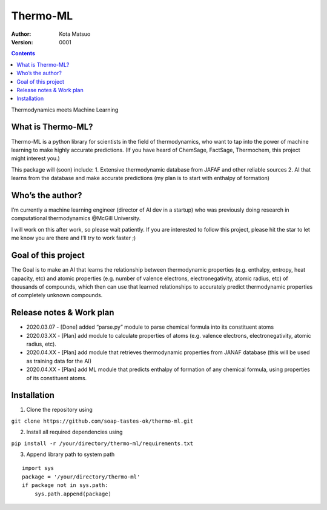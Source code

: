 Thermo-ML
=========


:Author: Kota Matsuo
:Version: $Revision: 0001 $

.. contents::


Thermodynamics meets Machine Learning

What is Thermo-ML?
------------------

Thermo-ML is a python library for scientists in the field of
thermodynamics, who want to tap into the power of machine learning to
make highly accurate predictions. (If you have heard of ChemSage,
FactSage, Thermochem, this project might interest you.)

This package will (soon) include: 1. Extensive thermodynamic database
from JAFAF and other reliable sources 2. AI that learns from the
database and make accurate predictions (my plan is to start with
enthalpy of formation)

Who’s the author?
-----------------

I’m currently a machine learning engineer (director of AI dev in a
startup) who was previously doing research in computational
thermodynamics @McGill University.

I will work on this after work, so please wait patiently. If you are
interested to follow this project, please hit the star to let me know
you are there and I’ll try to work faster ;)

Goal of this project
--------------------

The Goal is to make an AI that learns the relationship between
thermodynamic properties (e.g. enthalpy, entropy, heat capacity, etc)
and atomic properties (e.g. number of valence electrons,
electronegativity, atomic radius, etc) of thousands of compounds, which
then can use that learned relationships to accurately predict
thermodynamic properties of completely unknown compounds.

Release notes & Work plan
-------------------------

* 2020.03.07 - [Done] added “parse.py” module to parse chemical formula into its constituent atoms 

* 2020.03.XX - [Plan] add module to calculate properties of atoms (e.g. valence electrons, electronegativity, atomic radius, etc).

* 2020.04.XX - [Plan] add module that retrieves thermodynamic properties from JANAF database (this will be used as training data for the AI) 

* 2020.04.XX - [Plan] add ML module that predicts enthalpy of formation of any chemical formula, using properties of its constituent atoms.

Installation
------------

1. Clone the repository using

``git clone https://github.com/soap-tastes-ok/thermo-ml.git``

2. Install all required dependencies using

``pip install -r /your/directory/thermo-ml/requirements.txt``

3. Append library path to system path

::

   import sys
   package = '/your/directory/thermo-ml'
   if package not in sys.path:
       sys.path.append(package)

